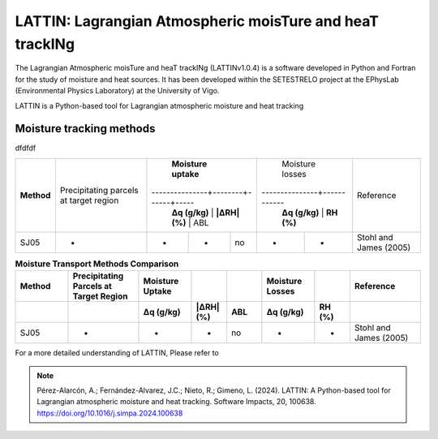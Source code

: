 
LATTIN: Lagrangian Atmospheric moisTure and heaT trackINg
=================================
The Lagrangian Atmospheric moisTure and heaT trackINg (LATTINv1.0.4) is a software developed in Python and Fortran
for the study of moisture and heat sources. It has been developed within the 
SETESTRELO project at the EPhysLab (Environmental Physics Laboratory) at the University of Vigo. 


.. image:: _static/LogoV1.png
   :alt: Logo de LATTIN
   :align: center
   :width: 400px


LATTIN is a Python-based tool for Lagrangian atmospheric moisture and heat tracking

Moisture tracking methods
-------------------------

dfdfdf

+------------+-------------------------+-------------------------------------+----------------------------+-------------------------+
|            | Precipitating parcels   |     **Moisture uptake**             |       Moisture losses      |                         |
| **Method** | at target region        |---------------+--------+------+-----|---------------+------------|        Reference        |
|            |                         | **Δq (g/kg)** | **|ΔRH| (%)** | ABL | **Δq (g/kg)** | **RH (%)** |                         |
+------------+-------------------------+---------------+--------+------+-----+---------------+------------+-------------------------+
|  SJ05      |         -               |      -        |        -      |  no |       -       |     -      |  Stohl and James (2005) |
+------------+-------------------------+---------------+--------+------+-----+---------------+------------+-------------------------+



.. list-table:: **Moisture Transport Methods Comparison**
   :widths: 15 20 15 10 10 15 10 20
   :header-rows: 2

   * - **Method**
     - **Precipitating Parcels at Target Region**
     - **Moisture Uptake**
     -  
     -  
     - **Moisture Losses**
     -  
     - **Reference**
   * - 
     - 
     - **Δq (g/kg)**
     - **|ΔRH| (%)**
     - **ABL**
     - **Δq (g/kg)**
     - **RH (%)**
     - 
   * - SJ05
     - -
     - -
     - -
     - no
     - -
     - -
     - Stohl and James (2005)




For a more detailed understanding of LATTIN, Please refer to 

.. note::

   Pérez-Alarcón, A.; Fernández-Alvarez, J.C.; Nieto, R.; Gimeno, L. (2024). LATTIN: A Python-based tool for Lagrangian atmospheric moisture and heat tracking. Software Impacts, 20, 100638. https://doi.org/10.1016/j.simpa.2024.100638


